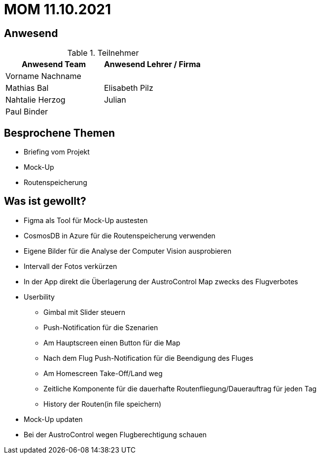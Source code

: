 = MOM 11.10.2021

== Anwesend
.Teilnehmer
|===
|Anwesend Team |Anwesend Lehrer / Firma

|Vorname Nachname
|
| Mathias Bal
| Elisabeth Pilz
| Nahtalie Herzog
| Julian
| Paul Binder
|
|===

== Besprochene Themen
* Briefing vom Projekt
* Mock-Up
* Routenspeicherung

== Was ist gewollt?
* Figma als Tool für Mock-Up austesten
* CosmosDB in Azure für die Routenspeicherung verwenden
* Eigene Bilder für die Analyse der Computer Vision ausprobieren
* Intervall der Fotos verkürzen
* In der App direkt die Überlagerung der AustroControl Map zwecks des Flugverbotes
* Userbility
** Gimbal mit Slider steuern
** Push-Notification für die Szenarien
** Am Hauptscreen einen Button für die Map
** Nach dem Flug Push-Notification für die Beendigung des Fluges
** Am Homescreen Take-Off/Land weg
** Zeitliche Komponente für die dauerhafte Routenfliegung/Dauerauftrag für jeden Tag
** History der Routen(in file speichern)

* Mock-Up updaten
* Bei der AustroControl wegen Flugberechtigung schauen
